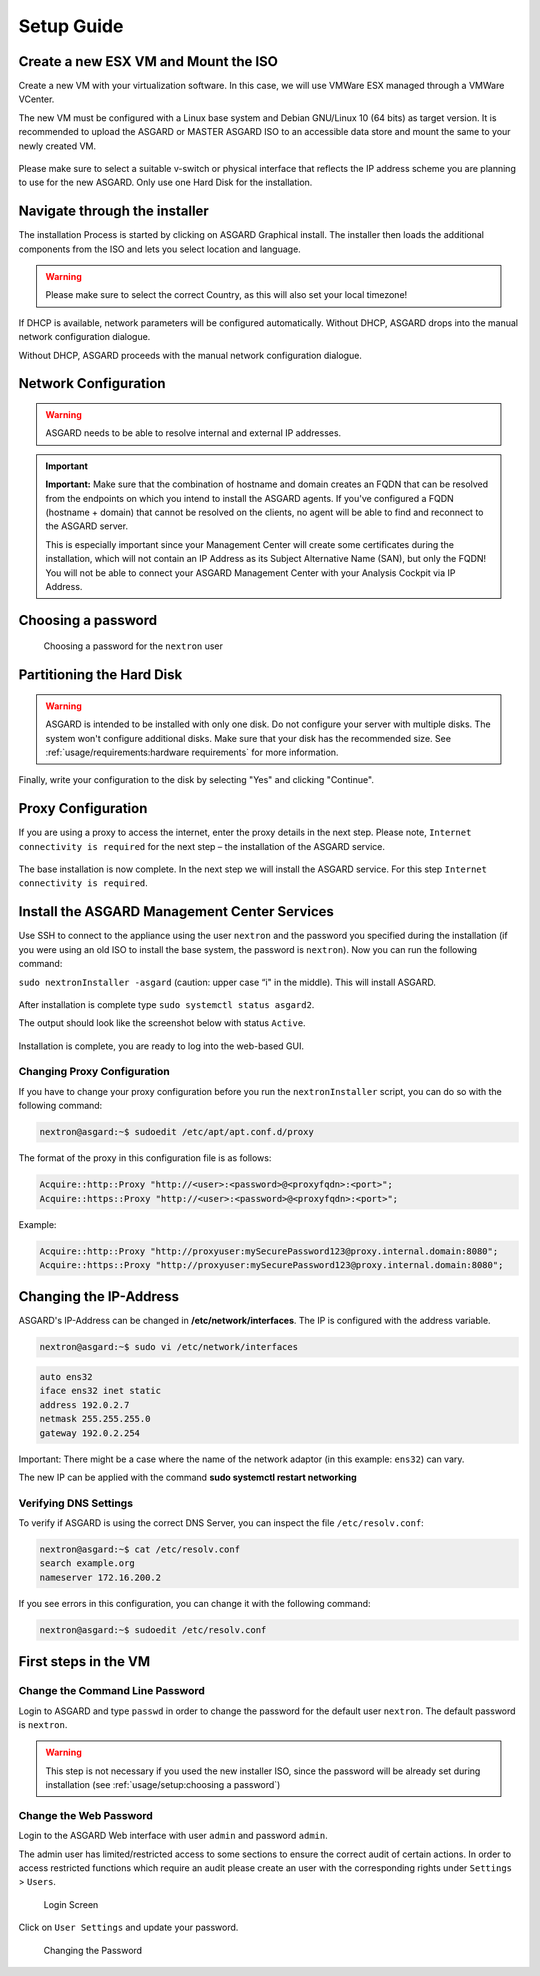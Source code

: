 
Setup Guide
===========

Create a new ESX VM and Mount the ISO
-------------------------------------

Create a new VM with your virtualization software. In this case, we will use VMWare ESX managed through a VMWare VCenter.

The new VM must be configured with a Linux base system and Debian GNU/Linux 10 (64 bits) as target version. It is recommended to upload the ASGARD or MASTER ASGARD ISO to an accessible data store and mount the same to your newly created VM. 

.. figure:: ../images/setup_esx1.png
   :alt: New Virtual Machine - ESX

.. figure:: ../images/setup_esx2.png
   :alt: New Virtual Machine - ESX

.. figure:: ../images/setup_esx3.png
   :alt: New Virtual Machine - ESX

.. figure:: ../images/setup_esx4.png
   :alt: New Virtual Machine - ESX

Please make sure to select a suitable v-switch or physical interface that
reflects the IP address scheme you are planning to use for the new ASGARD.
Only use one Hard Disk for the installation.

Navigate through the installer
------------------------------

The installation Process is started by clicking on ASGARD Graphical install.
The installer then loads the additional components from the ISO and lets you select location and language.

.. figure:: ../images/setup_iso_installer.png
   :alt: ISO Installer - ASGARD

.. figure:: ../images/setup_language.png
   :alt: Select a language

.. figure:: ../images/setup_location1.png
   :alt: Select your location

.. figure:: ../images/setup_location2.png
   :alt: Select your location

.. warning::
   Please make sure to select the correct Country, as this will also set your local timezone!

.. figure:: ../images/setup_locales.png
   :alt: Configure locales


If DHCP is available, network parameters will be configured automatically.
Without DHCP, ASGARD drops into the manual network configuration dialogue. 

Without DHCP, ASGARD proceeds with the manual network configuration dialogue.

Network Configuration
---------------------

.. figure:: ../images/setup_network1.png
   :alt: Configure the network

.. figure:: ../images/setup_network2.png
   :alt: Configure the network

.. figure:: ../images/setup_network3.png
   :alt: Configure the network

.. figure:: ../images/setup_network4.png
   :alt: Configure the network

.. warning::
   ASGARD needs to be able to resolve internal and external IP addresses.

.. figure:: ../images/setup_network5.png
   :alt: Configure the network

.. figure:: ../images/setup_network6.png
   :alt: Configure the network

.. important::
   **Important:** Make sure that the combination of hostname and domain
   creates an FQDN that can be resolved from the endpoints on which you
   intend to install the ASGARD agents. If you've configured a FQDN (hostname +
   domain) that cannot be resolved on the clients, no agent will be able
   to find and reconnect to the ASGARD server.

   This is especially important since your Management Center will create
   some certificates during the installation, which will not contain an
   IP Address as its Subject Alternative Name (SAN), but only the FQDN!
   You will not be able to connect your ASGARD Management Center with
   your Analysis Cockpit via IP Address.

.. figure:: ../images/setup_network7.png
   :alt: Configure the network

Choosing a password
-------------------

.. figure:: ../images/setup_password.png
   :alt: Set up users and passwords

   Choosing a password for the ``nextron`` user

Partitioning the Hard Disk
--------------------------

.. warning:: 
   ASGARD is intended to be installed with only one disk.
   Do not configure your server with multiple disks.
   The system won't configure additional disks. Make sure
   that your disk has the recommended size. See
   :ref:`usage/requirements:hardware requirements`
   for more information.

.. figure:: ../images/setup_disks1.png
   :alt: Partition disks

Finally, write your configuration to the disk by selecting "Yes" and clicking "Continue".

.. figure:: ../images/setup_disks2.png
   :alt: Partition disks

Proxy Configuration
-------------------

If you are using a proxy to access the internet, enter the proxy details in the next step.
Please note, ``Internet connectivity is required`` for the next step – the installation of the ASGARD service. 

.. figure:: ../images/setup_proxy.png
   :alt: Finish the installation

The base installation is now complete. In the next step we will install the ASGARD service.
For this step ``Internet connectivity is required``.

Install the ASGARD Management Center Services
---------------------------------------------

Use SSH to connect to the appliance using the user ``nextron`` and the password you
specified during the installation (if you were using an old ISO to install the base
system, the password is ``nextron``). Now you can run the following command: 

``sudo nextronInstaller -asgard`` (caution: upper case “i" in the middle). This will install ASGARD.

.. figure:: ../images/setup_nextronInstaller.png
   :alt: running the nextronInstaller


After installation is complete type ``sudo systemctl status asgard2``. 

The output should look like the screenshot below with status ``Active``.


.. figure:: ../images/setup_service.png
   :alt: systemctl status asgard2


Installation is complete, you are ready to log into the web-based GUI.

Changing Proxy Configuration
^^^^^^^^^^^^^^^^^^^^^^^^^^^^

If you have to change your proxy configuration before you run the
``nextronInstaller`` script, you can do so with the following command:

.. code-block:: console

   nextron@asgard:~$ sudoedit /etc/apt/apt.conf.d/proxy

The format of the proxy in this configuration file is as follows:

.. code-block:: none

   Acquire::http::Proxy "http://<user>:<password>@<proxyfqdn>:<port>";
   Acquire::https::Proxy "http://<user>:<password>@<proxyfqdn>:<port>";

Example:

.. code-block:: none
      
   Acquire::http::Proxy "http://proxyuser:mySecurePassword123@proxy.internal.domain:8080";
   Acquire::https::Proxy "http://proxyuser:mySecurePassword123@proxy.internal.domain:8080";

Changing the IP-Address
-----------------------

ASGARD's IP-Address can be changed in **/etc/network/interfaces**. The IP is configured with the address variable.

.. code-block:: console

   nextron@asgard:~$ sudo vi /etc/network/interfaces

.. code-block:: none

   auto ens32
   iface ens32 inet static
   address 192.0.2.7
   netmask 255.255.255.0
   gateway 192.0.2.254

Important: There might be a case where the name of the network adaptor (in this example: ``ens32``) can vary.

The new IP can be applied with the command **sudo systemctl restart networking**

Verifying DNS Settings
^^^^^^^^^^^^^^^^^^^^^^

To verify if ASGARD is using the correct DNS Server, you can inspect the file ``/etc/resolv.conf``:

.. code-block:: console

   nextron@asgard:~$ cat /etc/resolv.conf 
   search example.org
   nameserver 172.16.200.2

If you see errors in this configuration, you can change it with the following command:

.. code-block:: console

   nextron@asgard:~$ sudoedit /etc/resolv.conf

First steps in the VM
---------------------

Change the Command Line Password
^^^^^^^^^^^^^^^^^^^^^^^^^^^^^^^^

Login to ASGARD and type ``passwd`` in order to change the password for the default
user ``nextron``. The default password is ``nextron``.

.. warning::
   This step is not necessary if you used the new installer ISO, since the password
   will be already set during installation (see :ref:`usage/setup:choosing a password`)

Change the Web Password
^^^^^^^^^^^^^^^^^^^^^^^

Login to the ASGARD Web interface with user ``admin`` and password ``admin``.

The admin user has limited/restricted access to some sections to ensure the correct
audit of certain actions. In order to access restricted functions which require an
audit please create an user with the corresponding rights under ``Settings`` > ``Users``.

.. figure:: ../images/login-screen.png
   :alt: Login Screen

   Login Screen

Click on ``User Settings`` and update your password. 

.. figure:: ../images/changing-the-password.png
   :alt: Changing the Password

   Changing the Password
